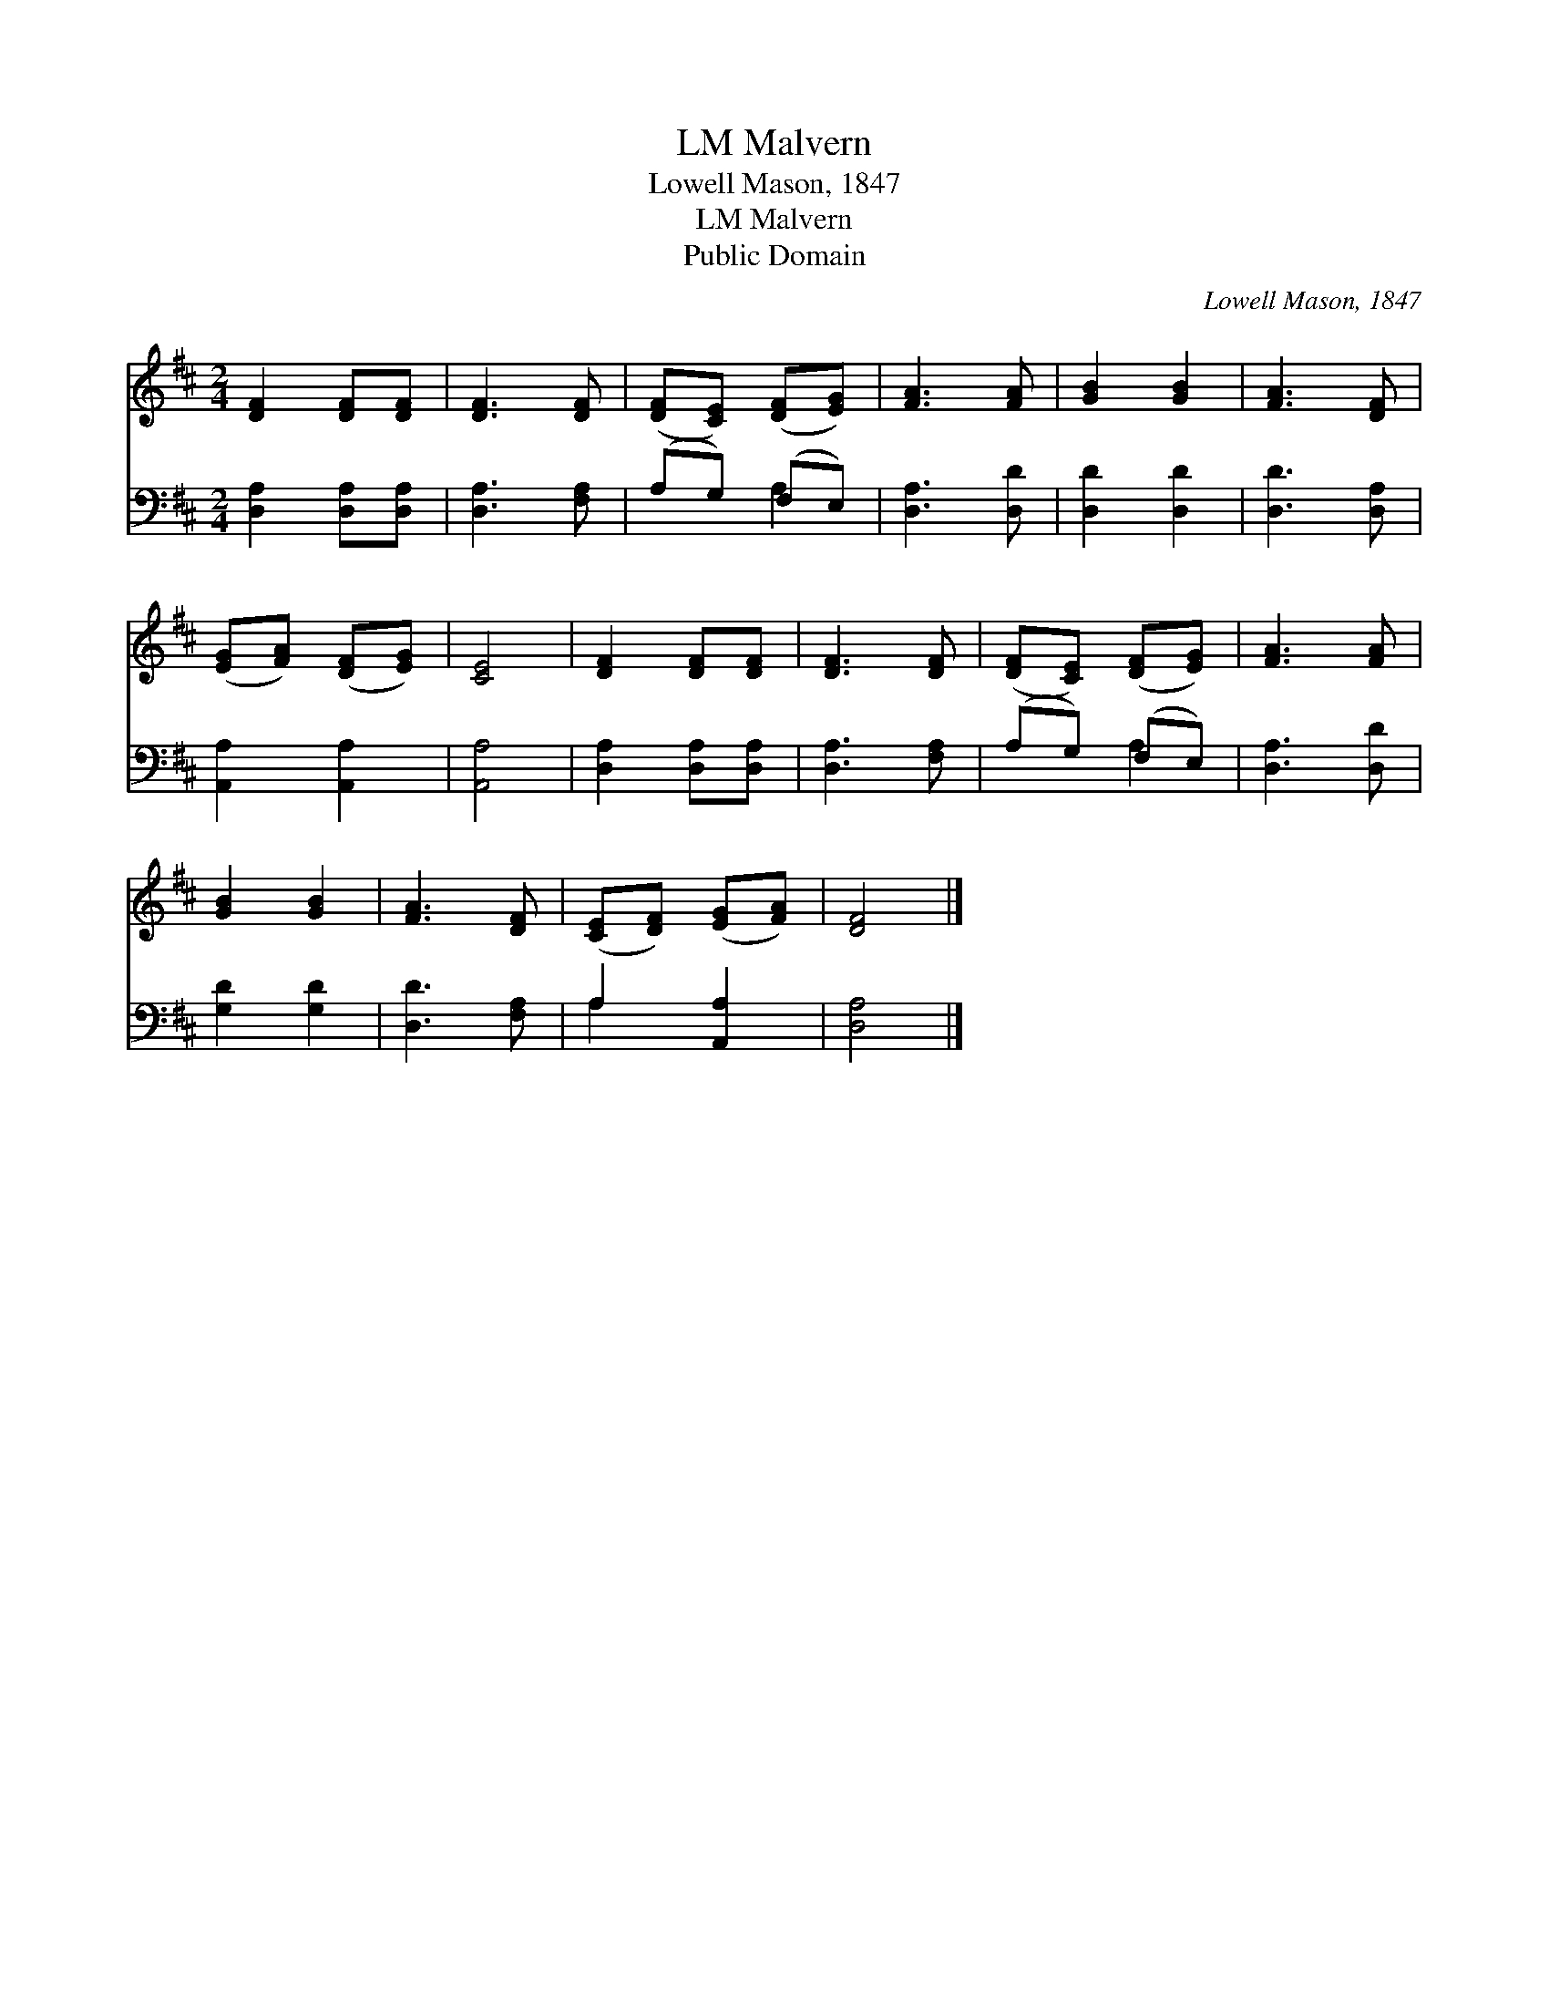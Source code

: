 X:1
T:Malvern, LM
T:Lowell Mason, 1847
T:Malvern, LM
T:Public Domain
C:Lowell Mason, 1847
Z:Public Domain
%%score 1 ( 2 3 )
L:1/8
M:2/4
K:D
V:1 treble 
V:2 bass 
V:3 bass 
V:1
 [DF]2 [DF][DF] | [DF]3 [DF] | ([DF][CE]) ([DF][EG]) | [FA]3 [FA] | [GB]2 [GB]2 | [FA]3 [DF] | %6
 ([EG][FA]) ([DF][EG]) | [CE]4 | [DF]2 [DF][DF] | [DF]3 [DF] | ([DF][CE]) ([DF][EG]) | [FA]3 [FA] | %12
 [GB]2 [GB]2 | [FA]3 [DF] | ([CE][DF]) ([EG][FA]) | [DF]4 |] %16
V:2
 [D,A,]2 [D,A,][D,A,] | [D,A,]3 [F,A,] | (A,G,) (F,E,) | [D,A,]3 [D,D] | [D,D]2 [D,D]2 | %5
 [D,D]3 [D,A,] | [A,,A,]2 [A,,A,]2 | [A,,A,]4 | [D,A,]2 [D,A,][D,A,] | [D,A,]3 [F,A,] | %10
 (A,G,) (F,E,) | [D,A,]3 [D,D] | [G,D]2 [G,D]2 | [D,D]3 [F,A,] | A,2 [A,,A,]2 | [D,A,]4 |] %16
V:3
 x4 | x4 | x2 A,2 | x4 | x4 | x4 | x4 | x4 | x4 | x4 | x2 A,2 | x4 | x4 | x4 | A,2 x2 | x4 |] %16

